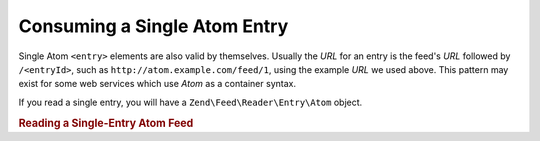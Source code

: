 .. _zend.feed.consuming-atom-single-entry:

Consuming a Single Atom Entry
=============================

Single Atom ``<entry>`` elements are also valid by themselves. Usually the *URL* for an entry is the feed's *URL*
followed by ``/<entryId>``, such as ``http://atom.example.com/feed/1``, using the example *URL* we used above. This pattern may exist for some web services which use *Atom* as a container syntax.

If you read a single entry, you will have a ``Zend\Feed\Reader\Entry\Atom`` object.

.. _zend.feed.consuming-atom-single-entry.example.atom:

.. rubric:: Reading a Single-Entry Atom Feed

.. code-block:: php
   :linenos:

   $entry = Zend\Feed\Reader\Reader::import('http://atom.example.com/feed/1');
   echo 'Entry title: ' . $entry->getTitle();


